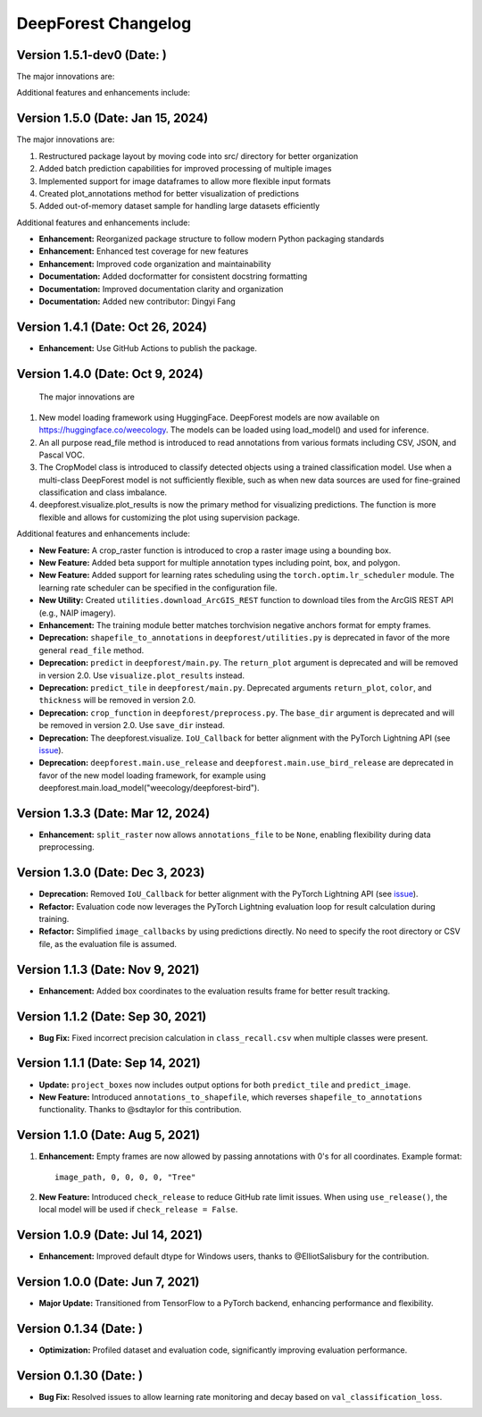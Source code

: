 ====================
DeepForest Changelog
====================


Version 1.5.1-dev0 (Date: )
---------------------------

The major innovations are:

Additional features and enhancements include:

Version 1.5.0 (Date: Jan 15, 2024)
----------------------------------

The major innovations are:

1. Restructured package layout by moving code into src/ directory for better organization
2. Added batch prediction capabilities for improved processing of multiple images
3. Implemented support for image dataframes to allow more flexible input formats
4. Created plot_annotations method for better visualization of predictions
5. Added out-of-memory dataset sample for handling large datasets efficiently

Additional features and enhancements include:

- **Enhancement:** Reorganized package structure to follow modern Python packaging standards
- **Enhancement:** Enhanced test coverage for new features
- **Enhancement:** Improved code organization and maintainability
- **Documentation:** Added docformatter for consistent docstring formatting
- **Documentation:** Improved documentation clarity and organization
- **Documentation:** Added new contributor: Dingyi Fang

Version 1.4.1 (Date: Oct 26, 2024)
----------------------------------

- **Enhancement:** Use GitHub Actions to publish the package.

Version 1.4.0 (Date: Oct 9, 2024)
---------------------------------

 The major innovations are

1. New model loading framework using HuggingFace. DeepForest models are now available on https://huggingface.co/weecology. The models can be loaded using load_model() and used for inference.
2. An all purpose read_file method is introduced to read annotations from various formats including CSV, JSON, and Pascal VOC.
3. The CropModel class is introduced to classify detected objects using a trained classification model. Use when a multi-class DeepForest model is not sufficiently flexible, such as when new data sources are used for fine-grained classification and class imbalance.
4. deepforest.visualize.plot_results is now the primary method for visualizing predictions. The function is more flexible and allows for customizing the plot using supervision package. 

Additional features and enhancements include:

- **New Feature:** A crop_raster function is introduced to crop a raster image using a bounding box.
- **New Feature:** Added beta support for multiple annotation types including point, box, and polygon.
- **New Feature:** Added support for learning rates scheduling using the ``torch.optim.lr_scheduler`` module. The learning rate scheduler can be specified in the configuration file.
- **New Utility:** Created ``utilities.download_ArcGIS_REST`` function to download tiles from the ArcGIS REST API (e.g., NAIP imagery).

- **Enhancement:** The training module better matches torchvision negative anchors format for empty frames.

- **Deprecation:** ``shapefile_to_annotations`` in ``deepforest/utilities.py`` is deprecated in favor of the more general ``read_file`` method.
- **Deprecation:** ``predict`` in ``deepforest/main.py``. The ``return_plot`` argument is deprecated and will be removed in version 2.0. Use ``visualize.plot_results`` instead.
- **Deprecation:** ``predict_tile`` in ``deepforest/main.py``. Deprecated arguments ``return_plot``, ``color``, and ``thickness`` will be removed in version 2.0.
- **Deprecation:** ``crop_function`` in ``deepforest/preprocess.py``. The ``base_dir`` argument is deprecated and will be removed in version 2.0. Use ``save_dir`` instead.
- **Deprecation:** The deepforest.visualize. ``IoU_Callback`` for better alignment with the PyTorch Lightning API (see `issue <https://github.com/Lightning-AI/pytorch-lightning/issues/19101>`_).
- **Deprecation:** ``deepforest.main.use_release`` and ``deepforest.main.use_bird_release`` are deprecated in favor of the new model loading framework, for example using deepforest.main.load_model("weecology/deepforest-bird").

Version 1.3.3 (Date: Mar 12, 2024)
----------------------------------

- **Enhancement:** ``split_raster`` now allows ``annotations_file`` to be ``None``, enabling flexibility during data preprocessing.

Version 1.3.0 (Date: Dec 3, 2023)
----------------------------------

- **Deprecation:** Removed ``IoU_Callback`` for better alignment with the PyTorch Lightning API (see `issue <https://github.com/Lightning-AI/pytorch-lightning/issues/19101>`_).
- **Refactor:** Evaluation code now leverages the PyTorch Lightning evaluation loop for result calculation during training.
- **Refactor:** Simplified ``image_callbacks`` by using predictions directly. No need to specify the root directory or CSV file, as the evaluation file is assumed.

Version 1.1.3 (Date: Nov 9, 2021)
----------------------------------

- **Enhancement:** Added box coordinates to the evaluation results frame for better result tracking.

Version 1.1.2 (Date: Sep 30, 2021)
----------------------------------

- **Bug Fix:** Fixed incorrect precision calculation in ``class_recall.csv`` when multiple classes were present.

Version 1.1.1 (Date: Sep 14, 2021)
----------------------------------

- **Update:** ``project_boxes`` now includes output options for both ``predict_tile`` and ``predict_image``.
- **New Feature:** Introduced ``annotations_to_shapefile``, which reverses ``shapefile_to_annotations`` functionality.
  Thanks to @sdtaylor for this contribution.

Version 1.1.0 (Date: Aug 5, 2021)
----------------------------------

1. **Enhancement:** Empty frames are now allowed by passing annotations with 0's for all coordinates. Example format:
   ::

     image_path, 0, 0, 0, 0, "Tree"

2. **New Feature:** Introduced ``check_release`` to reduce GitHub rate limit issues. When using ``use_release()``, the local model will be used if ``check_release = False``.

Version 1.0.9 (Date: Jul 14, 2021)
----------------------------------

- **Enhancement:** Improved default dtype for Windows users, thanks to @ElliotSalisbury for the contribution.

Version 1.0.0 (Date: Jun 7, 2021)
----------------------------------

- **Major Update:** Transitioned from TensorFlow to a PyTorch backend, enhancing performance and flexibility.

Version 0.1.34 (Date: )
-----------------------

- **Optimization:** Profiled dataset and evaluation code, significantly improving evaluation performance.

Version 0.1.30 (Date: )
-----------------------

- **Bug Fix:** Resolved issues to allow learning rate monitoring and decay based on ``val_classification_loss``.

